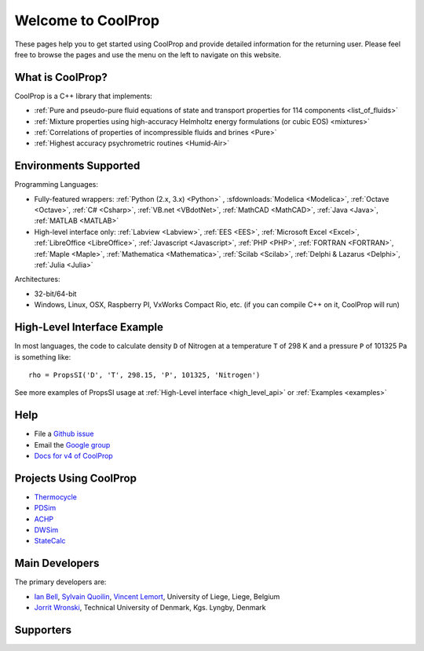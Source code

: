 
*******************
Welcome to CoolProp
*******************

These pages help you to get started using CoolProp and provide detailed information for the
returning user. Please feel free to browse the pages and use the menu on the left to navigate
on this website.

What is CoolProp?
-----------------

CoolProp is a C++ library that implements:

- :ref:`Pure and pseudo-pure fluid equations of state and transport properties for 114 components <list_of_fluids>`
- :ref:`Mixture properties using high-accuracy Helmholtz energy formulations (or cubic EOS) <mixtures>`
- :ref:`Correlations of properties of incompressible fluids and brines <Pure>`
- :ref:`Highest accuracy psychrometric routines <Humid-Air>`

Environments Supported
----------------------

Programming Languages:

- Fully-featured wrappers: :ref:`Python (2.x, 3.x) <Python>` , :sfdownloads:`Modelica <Modelica>`, :ref:`Octave <Octave>`, :ref:`C# <Csharp>`, :ref:`VB.net <VBdotNet>`, :ref:`MathCAD <MathCAD>`, :ref:`Java <Java>`, :ref:`MATLAB <MATLAB>`
- High-level interface only: :ref:`Labview <Labview>`, :ref:`EES <EES>`, :ref:`Microsoft Excel <Excel>`, :ref:`LibreOffice <LibreOffice>`, :ref:`Javascript <Javascript>`, :ref:`PHP <PHP>`, :ref:`FORTRAN <FORTRAN>`, :ref:`Maple <Maple>`, :ref:`Mathematica <Mathematica>`, :ref:`Scilab <Scilab>`, :ref:`Delphi & Lazarus <Delphi>`, :ref:`Julia <Julia>`

Architectures:

- 32-bit/64-bit
- Windows, Linux, OSX, Raspberry PI, VxWorks Compact Rio, etc. (if you can compile C++ on it, CoolProp will run)


High-Level Interface Example
----------------------------

In most languages, the code to calculate density ``D`` of Nitrogen at a temperature ``T`` of 298 K and a pressure ``P`` of 101325 Pa is something like::

    rho = PropsSI('D', 'T', 298.15, 'P', 101325, 'Nitrogen')

See more examples of PropsSI usage at :ref:`High-Level interface <high_level_api>` or :ref:`Examples <examples>`


Help
----

- File a `Github issue <https://github.com/CoolProp/CoolProp/issues>`_
- Email the `Google group <https://groups.google.com/d/forum/coolprop-users>`_
- `Docs for v4 of CoolProp <http://www.coolprop.org/v4/>`_


Projects Using CoolProp
-----------------------------------

- `Thermocycle <http://www.thermocycle.net/>`_
- `PDSim <http://pdsim.sourceforge.net/>`_
- `ACHP <http://achp.sourceforge.net/>`_
- `DWSim <http://sourceforge.net/projects/dwsim/>`_
- `StateCalc <https://itunes.apple.com/us/app/statecalc/id891848148?ls=1&mt=8>`_


Main Developers
---------------

The primary developers are:

- `Ian Bell <mailto:ian.h.bell@gmail.com>`_, `Sylvain Quoilin <mailto:squoilin@ulg.ac.be>`_, `Vincent Lemort <mailto:vincent.lemort@ulg.ac.be>`_, University of Liege, Liege, Belgium
- `Jorrit Wronski <mailto:jowr@mek.dtu.dk>`_, Technical University of Denmark, Kgs. Lyngby, Denmark


Supporters
----------

.. image:: _static/labothap.png
   :height: 100px
   :alt: labothap
   :target: http://www.labothap.ulg.ac.be/

.. image:: _static/logo_ORCNext.jpg
   :height: 100px
   :alt: ORCNext
   :target: http://www.orcnext.be/

\

.. image:: _static/herrick.png
   :height: 100px
   :alt: Herrick
   :target: https://engineering.purdue.edu/Herrick/index.html

.. image:: _static/maplesoft_logo.png
   :height: 100px
   :alt: Maple
   :target: http://www.maplesoft.com

\

.. image:: _static/dtu_mekanik.png
   :height: 36px
   :alt: DTU Mechanical Engineering - Section for Thermal Energy
   :target: http://www.mek.dtu.dk/english/Sections/TES
